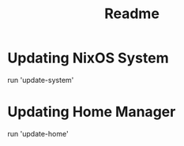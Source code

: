 #+title: Readme

* Updating NixOS System
run 'update-system'
* Updating Home Manager
run 'update-home'

